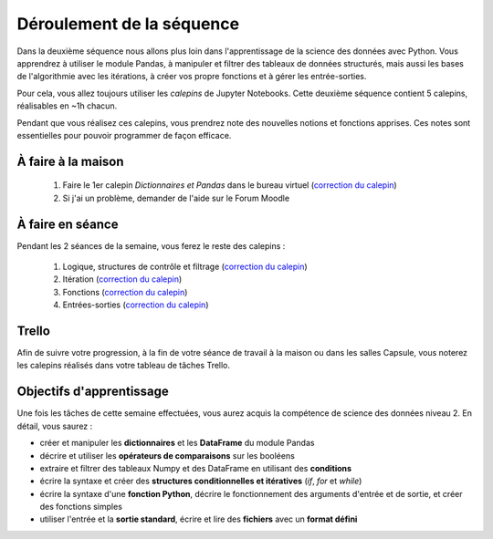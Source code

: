 ==========================
Déroulement de la séquence
==========================

Dans la deuxième séquence nous allons plus loin dans l'apprentissage de la science des données avec Python.
Vous apprendrez à utiliser le module Pandas, à manipuler et filtrer des tableaux de données structurés,
mais aussi les bases de l'algorithmie avec les itérations, à créer vos propre fonctions et à gérer les entrée-sorties.

Pour cela, vous allez toujours utiliser les *calepins* de Jupyter Notebooks.
Cette deuxième séquence contient 5 calepins, réalisables en ~1h chacun.

Pendant que vous réalisez ces calepins, vous prendrez note des nouvelles notions et fonctions apprises.
Ces notes sont essentielles pour pouvoir programmer de façon efficace.

À faire à la maison
-------------------
  1. Faire le 1er calepin *Dictionnaires et Pandas* dans le bureau virtuel (`correction du calepin`__)
  2. Si j'ai un problème, demander de l'aide sur le Forum Moodle

__ ../../notebooks/02-python-intermediaire/01-dictionnaire-pandas.ipynb

À faire en séance
-----------------
Pendant les 2 séances de la semaine, vous ferez le reste des calepins :

  1. Logique, structures de contrôle et filtrage (`correction du calepin`__)
  2. Itération (`correction du calepin`__)
  3. Fonctions (`correction du calepin`__)
  4. Entrées-sorties (`correction du calepin`__)

__ ../../notebooks/02-python-intermediaire/02-logique-filtrage.ipynb
__ ../../notebooks/02-python-intermediaire/03-iteration.ipynb
__ ../../notebooks/02-python-intermediaire/04-fonctions.ipynb
__ ../../notebooks/02-python-intermediaire/05-entrees-sorties.ipynb

Trello
------
Afin de suivre votre progression, à la fin de votre séance de travail à la maison ou dans les salles Capsule,
vous noterez les calepins réalisés dans votre tableau de tâches Trello.

Objectifs d'apprentissage
-------------------------
Une fois les tâches de cette semaine effectuées, vous aurez acquis la compétence de science des données niveau 2.
En détail, vous saurez :

- créer et manipuler les **dictionnaires** et les **DataFrame** du module Pandas
- décrire et utiliser les **opérateurs de comparaisons** sur les booléens
- extraire et filtrer des tableaux Numpy et des DataFrame en utilisant des **conditions**
- écrire la syntaxe et créer des **structures conditionnelles et itératives** (*if*, *for* et *while*)
- écrire la syntaxe d'une **fonction Python**, décrire le fonctionnement des arguments d'entrée et de sortie, et créer des fonctions simples
- utiliser l'entrée et la **sortie standard**, écrire et lire des **fichiers** avec un **format défini**
